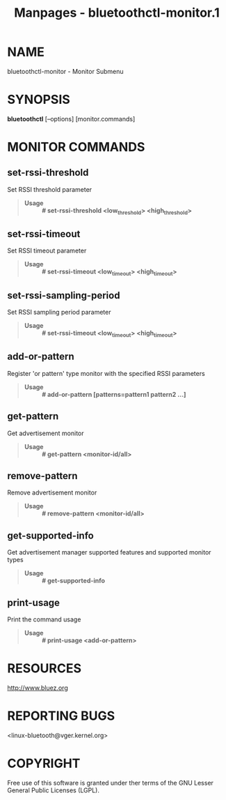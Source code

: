 #+TITLE: Manpages - bluetoothctl-monitor.1
* NAME
bluetoothctl-monitor - Monitor Submenu

* SYNOPSIS
*bluetoothctl* [--options] [monitor.commands]

* MONITOR COMMANDS
** set-rssi-threshold
Set RSSI threshold parameter

#+begin_quote
- *Usage* :: *# set-rssi-threshold <low_threshold> <high_threshold>*

#+end_quote

** set-rssi-timeout
Set RSSI timeout parameter

#+begin_quote
- *Usage* :: *# set-rssi-timeout <low_timeout> <high_timeout>*

#+end_quote

** set-rssi-sampling-period
Set RSSI sampling period parameter

#+begin_quote
- *Usage* :: *# set-rssi-timeout <low_timeout> <high_timeout>*

#+end_quote

** add-or-pattern
Register 'or pattern' type monitor with the specified RSSI parameters

#+begin_quote
- *Usage* :: *# add-or-pattern [patterns=pattern1 pattern2 ...]*

#+end_quote

** get-pattern
Get advertisement monitor

#+begin_quote
- *Usage* :: *# get-pattern <monitor-id/all>*

#+end_quote

** remove-pattern
Remove advertisement monitor

#+begin_quote
- *Usage* :: *# remove-pattern <monitor-id/all>*

#+end_quote

** get-supported-info
Get advertisement manager supported features and supported monitor types

#+begin_quote
- *Usage* :: *# get-supported-info*

#+end_quote

** print-usage
Print the command usage

#+begin_quote
- *Usage* :: *# print-usage <add-or-pattern>*

#+end_quote

* RESOURCES
<http://www.bluez.org>

* REPORTING BUGS
<linux-bluetooth@vger.kernel.org>

* COPYRIGHT
Free use of this software is granted under ther terms of the GNU Lesser
General Public Licenses (LGPL).
